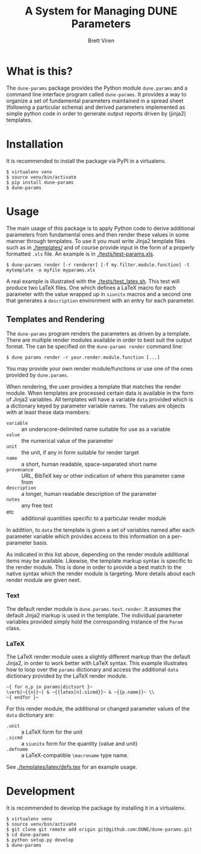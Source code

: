 #+TITLE: A System for Managing DUNE Parameters
#+AUTHOR: Brett Viren

* What is this?

The =dune-params= package provides the Python module =dune.params= and a command line interface program called =dune-params=.  It provides a way to organize a set of fundamental parameters maintained in a spread sheet (following a particular schema) and derived parameters implemented as simple python code in order to generate output reports driven by (jinja2) templates.

* Installation

It is recommended to install the package via PyPI in a virtualenv.

#+BEGIN_EXAMPLE
  $ virtualenv venv
  $ source venv/bin/activate
  $ pip install dune-params
  $ dune-params 
#+END_EXAMPLE

* Usage

The main usage of this package is to apply Python code to derive additional parameters from fundamental ones and then render these values in some manner through templates.   To use it you must write Jinja2 template files such as in [[./templates/]] and of course provide input in the form of a properly formatted  =.xls= file.  An example is in [[./tests/test-params.xls]].

#+BEGIN_EXAMPLE
  $ dune-params render [-r renderer] [-f my.filter.module.function] -t mytemplate -o myfile myparams.xls
#+END_EXAMPLE

A real example is illustrated with the [[./tests/test_latex.sh]].  This test will produce two LaTeX files.  One which defines a LaTeX macro for each parameter with the value wrapped up in =siunitx= macros and a second one that generates a =description= environment with an entry for each parameter.

** Templates and Rendering

The =dune-params= program renders the parameters as driven by a template.  There are multiple render modules available in order to best suit the output format.  The can be specified on the =dune-params render= command line:

#+BEGIN_EXAMPLE
  $ dune params render -r your.render.module.function [...]
#+END_EXAMPLE

You may provide your own render module/functions or use one of the ones provided by =dune.params=.

When rendering, the user provides a template that matches the render module.  When templates are processed certain data is available in the form of Jinja2 variables.  All templates will have a variable =data= provided which is a dictionary keyed by parameter variable names.  The values are objects with at least these data members:

- =variable= :: an underscore-delimited name suitable for use as a variable
- =value= :: the numerical value of the parameter
- =unit= :: the unit, if any in form suitable for render target
- =name= :: a short, human readable, space-separated short name
- =provenance= :: URL, BibTeX key or other indication of where this parameter came from
- =description= :: a longer, human readable description of the parameter
- =notes= :: any free text 
- etc :: additional quantities specific to a particular render module


In addition, to =data= the template is given a set of variables named after each parameter variable which provides access to this information on a per-parameter basis.

As indicated in this list above, depending on the render module additional items may be available.
Likewise, the template markup syntax is specific to the render module.  This is done in order to provide a best match to the native syntax which the render module is targeting.  More details about each render module are given next.

*** Text 

The default render module is =dune.params.text.render=.  It assumes the default Jinja2 markup is used in the template.  The individual parameter variables provided simply hold the corresponding instance of the =Param= class.

*** LaTeX

The LaTeX render module uses a slightly different markup than the default Jinja2, in order to work better with LaTeX syntax.  This example illustrates how to loop over the =params= dictionary and access the additional =data= dictionary provided by the LaTeX render module.

#+BEGIN_EXAMPLE
~{ for n,p in params|dictsort }~
\verb|~{{n}}~| & ~{{latex[n].sicmd}}~ & ~{{p.name}}~ \\
~{ endfor }~
#+END_EXAMPLE

For this render module, the additional or changed parameter values of the =data= dictionary are:

- =.unit= :: a LaTeX form for the unit
- =.sicmd= :: a =siunitx= form for the quantity (value and unit)
- =.defname= :: a LaTeX-compatible =\macroname= type name. 

See [[./templates/latex/defs.tex]] for an example usage.

* Development

It is recommended to develop the package by installing it in a virtualenv.

#+BEGIN_EXAMPLE
  $ virtualenv venv
  $ source venv/bin/activate
  $ git clone git remote add origin git@github.com:DUNE/dune-params.git
  $ cd dune-params
  $ python setup.py develop
  $ dune-params 
#+END_EXAMPLE

